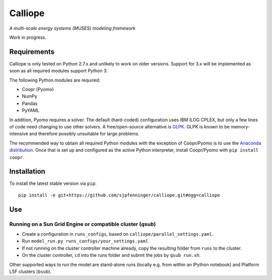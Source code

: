 Calliope
========

*A multi-scale energy systems (MUSES) modeling framework*

Work in progress.

Requirements
------------

Calliope is only tested on Python 2.7.x and unlikely to work on older versions. Support for 3.x will be implemented as soon as all required modules support Python 3.

The following Python modules are required:

* Coopr (Pyomo)
* NumPy
* Pandas
* PyYAML

In addition, Pyomo requires a solver. The default (hard-coded) configuration uses IBM ILOG CPLEX, but only a few lines of code need changing to use other solvers. A free/open-source alternative is `GLPK <https://www.gnu.org/software/glpk/>`_. GLPK is known to be memory-intensive and therefore possibly unsuitable for large problems.

The recommended way to obtain all required Python modules with the exception of Coopr/Pyomo is to use the `Anaconda distribution <https://store.continuum.io/cshop/anaconda/>`_. Once that is set up and configured as the active Python interpreter, install Coopr/Pyomo with ``pip install coopr``.

Installation
------------

To install the latest stable version via ``pip``::

   pip install -e git+https://github.com/sjpfenninger/calliope.git#egg=calliope

Use
---

Running on a Sun Grid Engine or compatible cluster (`qsub`)
^^^^^^^^^^^^^^^^^^^^^^^^^^^^^^^^^^^^^^^^^^^^^^^^^^^^^^^^^^^

* Create a configuration in ``runs_configs``, based on ``calliope/parallel_settings.yaml``.
* Run ``model_run.py runs_configs/your_settings.yaml``.
* If not running on the cluster controller machine already, copy the resulting folder from ``runs`` to the cluster.
* On the cluster controller, ``cd`` into the runs folder and submit the jobs by ``qsub run.sh``.

Other supported ways to run the model are stand-alone runs (locally e.g. from within an IPython notebook) and Platform LSF clusters (``bsub``).
